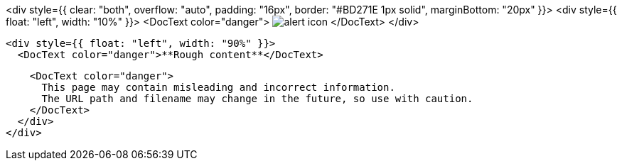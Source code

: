 <div style={{ clear: "both", overflow: "auto", padding: "16px", border: "#BD271E 1px solid", marginBottom: "20px" }}>
  <div style={{ float: "left", width: "10%" }}>
    <DocText color="danger">
      image:images/icons/warning.svg[alert icon]
    </DocText>
  </div>

  <div style={{ float: "left", width: "90%" }}>
    <DocText color="danger">**Rough content**</DocText>

    <DocText color="danger">
      This page may contain misleading and incorrect information.
      The URL path and filename may change in the future, so use with caution.
    </DocText>
  </div>
</div>
